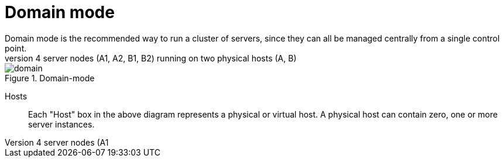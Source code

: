 = Domain mode
Domain mode is the recommended way to run a cluster of servers, since they can all be managed centrally from a single control point.
The following diagram explains the topology of an example domain configuration, with 4 server nodes (A1, A2, B1, B2) running on two physical hosts (A, B):

image::{images_dir}/domain.svg[align="center", title="Domain-mode"]

Hosts::
Each "Host" box in the above diagram represents a physical or virtual host. A physical host can contain zero, one or more server instances.
